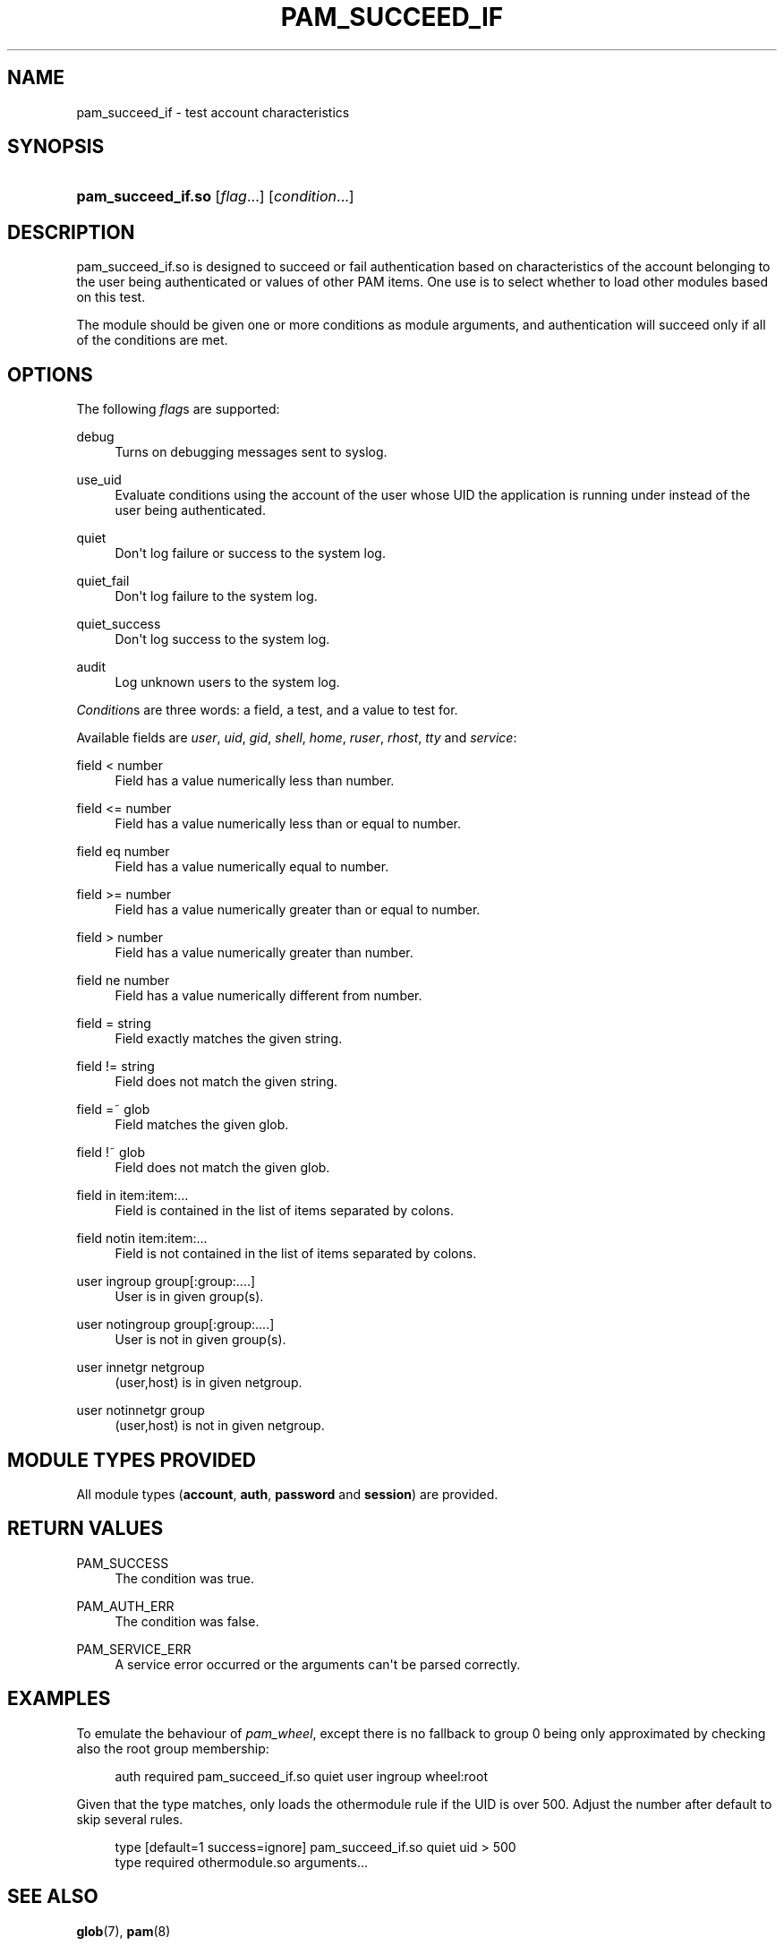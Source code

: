 '\" t
.\"     Title: pam_succeed_if
.\"    Author: [see the "AUTHOR" section]
.\" Generator: DocBook XSL Stylesheets v1.79.2 <http://docbook.sf.net/>
.\"      Date: 04/09/2024
.\"    Manual: Linux-PAM Manual
.\"    Source: Linux-PAM
.\"  Language: English
.\"
.TH "PAM_SUCCEED_IF" "8" "04/09/2024" "Linux\-PAM" "Linux\-PAM Manual"
.\" -----------------------------------------------------------------
.\" * Define some portability stuff
.\" -----------------------------------------------------------------
.\" ~~~~~~~~~~~~~~~~~~~~~~~~~~~~~~~~~~~~~~~~~~~~~~~~~~~~~~~~~~~~~~~~~
.\" http://bugs.debian.org/507673
.\" http://lists.gnu.org/archive/html/groff/2009-02/msg00013.html
.\" ~~~~~~~~~~~~~~~~~~~~~~~~~~~~~~~~~~~~~~~~~~~~~~~~~~~~~~~~~~~~~~~~~
.ie \n(.g .ds Aq \(aq
.el       .ds Aq '
.\" -----------------------------------------------------------------
.\" * set default formatting
.\" -----------------------------------------------------------------
.\" disable hyphenation
.nh
.\" disable justification (adjust text to left margin only)
.ad l
.\" -----------------------------------------------------------------
.\" * MAIN CONTENT STARTS HERE *
.\" -----------------------------------------------------------------
.SH "NAME"
pam_succeed_if \- test account characteristics
.SH "SYNOPSIS"
.HP \w'\fBpam_succeed_if\&.so\fR\ 'u
\fBpam_succeed_if\&.so\fR [\fIflag\fR...] [\fIcondition\fR...]
.SH "DESCRIPTION"
.PP
pam_succeed_if\&.so is designed to succeed or fail authentication based on characteristics of the account belonging to the user being authenticated or values of other PAM items\&. One use is to select whether to load other modules based on this test\&.
.PP
The module should be given one or more conditions as module arguments, and authentication will succeed only if all of the conditions are met\&.
.SH "OPTIONS"
.PP
The following
\fIflag\fRs are supported:
.PP
debug
.RS 4
Turns on debugging messages sent to syslog\&.
.RE
.PP
use_uid
.RS 4
Evaluate conditions using the account of the user whose UID the application is running under instead of the user being authenticated\&.
.RE
.PP
quiet
.RS 4
Don\*(Aqt log failure or success to the system log\&.
.RE
.PP
quiet_fail
.RS 4
Don\*(Aqt log failure to the system log\&.
.RE
.PP
quiet_success
.RS 4
Don\*(Aqt log success to the system log\&.
.RE
.PP
audit
.RS 4
Log unknown users to the system log\&.
.RE
.PP
\fICondition\fRs are three words: a field, a test, and a value to test for\&.
.PP
Available fields are
\fIuser\fR,
\fIuid\fR,
\fIgid\fR,
\fIshell\fR,
\fIhome\fR,
\fIruser\fR,
\fIrhost\fR,
\fItty\fR
and
\fIservice\fR:
.PP
field < number
.RS 4
Field has a value numerically less than number\&.
.RE
.PP
field <= number
.RS 4
Field has a value numerically less than or equal to number\&.
.RE
.PP
field eq number
.RS 4
Field has a value numerically equal to number\&.
.RE
.PP
field >= number
.RS 4
Field has a value numerically greater than or equal to number\&.
.RE
.PP
field > number
.RS 4
Field has a value numerically greater than number\&.
.RE
.PP
field ne number
.RS 4
Field has a value numerically different from number\&.
.RE
.PP
field = string
.RS 4
Field exactly matches the given string\&.
.RE
.PP
field != string
.RS 4
Field does not match the given string\&.
.RE
.PP
field =~ glob
.RS 4
Field matches the given glob\&.
.RE
.PP
field !~ glob
.RS 4
Field does not match the given glob\&.
.RE
.PP
field in item:item:\&.\&.\&.
.RS 4
Field is contained in the list of items separated by colons\&.
.RE
.PP
field notin item:item:\&.\&.\&.
.RS 4
Field is not contained in the list of items separated by colons\&.
.RE
.PP
user ingroup group[:group:\&.\&.\&.\&.]
.RS 4
User is in given group(s)\&.
.RE
.PP
user notingroup group[:group:\&.\&.\&.\&.]
.RS 4
User is not in given group(s)\&.
.RE
.PP
user innetgr netgroup
.RS 4
(user,host) is in given netgroup\&.
.RE
.PP
user notinnetgr group
.RS 4
(user,host) is not in given netgroup\&.
.RE
.SH "MODULE TYPES PROVIDED"
.PP
All module types (\fBaccount\fR,
\fBauth\fR,
\fBpassword\fR
and
\fBsession\fR) are provided\&.
.SH "RETURN VALUES"
.PP
PAM_SUCCESS
.RS 4
The condition was true\&.
.RE
.PP
PAM_AUTH_ERR
.RS 4
The condition was false\&.
.RE
.PP
PAM_SERVICE_ERR
.RS 4
A service error occurred or the arguments can\*(Aqt be parsed correctly\&.
.RE
.SH "EXAMPLES"
.PP
To emulate the behaviour of
\fIpam_wheel\fR, except there is no fallback to group 0 being only approximated by checking also the root group membership:
.sp
.if n \{\
.RS 4
.\}
.nf
auth required pam_succeed_if\&.so quiet user ingroup wheel:root
    
.fi
.if n \{\
.RE
.\}
.PP
Given that the type matches, only loads the othermodule rule if the UID is over 500\&. Adjust the number after default to skip several rules\&.
.sp
.if n \{\
.RS 4
.\}
.nf
type [default=1 success=ignore] pam_succeed_if\&.so quiet uid > 500
type required othermodule\&.so arguments\&.\&.\&.
    
.fi
.if n \{\
.RE
.\}
.SH "SEE ALSO"
.PP
\fBglob\fR(7),
\fBpam\fR(8)
.SH "AUTHOR"
.PP
Nalin Dahyabhai <nalin@redhat\&.com>
